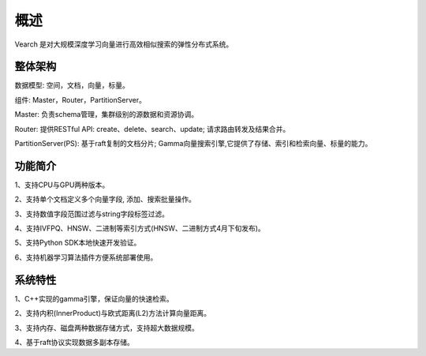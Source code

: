概述
========

Vearch 是对大规模深度学习向量进行高效相似搜索的弹性分布式系统。

整体架构
-----------------------

.. image:: pic/vearch-arch.png
   :align: center
   :scale: 50 %
   :alt: Architecture

数据模型: 空间，文档，向量，标量。

组件: Master，Router，PartitionServer。

Master: 负责schema管理，集群级别的源数据和资源协调。

Router: 提供RESTful API: create、delete、search、update; 请求路由转发及结果合并。

PartitionServer(PS): 基于raft复制的文档分片; Gamma向量搜索引擎,它提供了存储、索引和检索向量、标量的能力。


功能简介
-----------------------

1、支持CPU与GPU两种版本。

2、支持单个文档定义多个向量字段, 添加、搜索批量操作。

3、支持数值字段范围过滤与string字段标签过滤。

4、支持IVFPQ、HNSW、二进制等索引方式(HNSW、二进制方式4月下旬发布)。

5、支持Python SDK本地快速开发验证。

6、支持机器学习算法插件方便系统部署使用。


系统特性
-----------------------
1、C++实现的gamma引擎，保证向量的快速检索。

2、支持内积(InnerProduct)与欧式距离(L2)方法计算向量距离。

3、支持内存、磁盘两种数据存储方式，支持超大数据规模。

4、基于raft协议实现数据多副本存储。

